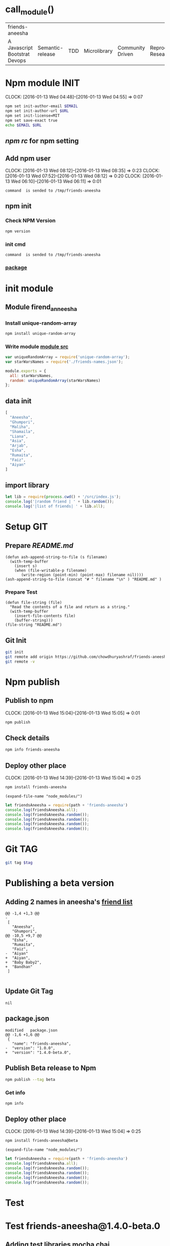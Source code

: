 * call_module()
| friends-aneesha               |                  |     |              |                  |                       |
| A Javascript Bootstrat Devops | Semantic-release | TDD | Microlibrary | Community Driven | Reproducable Research |

* Npm module INIT
  CLOCK: [2016-01-13 Wed 04:48]--[2016-01-13 Wed 04:55] =>  0:07
  :PROPERTIES:
  :Effort:   0:08
  :END:
#+BEGIN_SRC sh :var EMAIL="chowdhury.k.ashraf@gmail.com" URL="http://23.227.183.105"
  npm set init-author-email $EMAIL
  npm set init-author-url $URL
  npm set init-license=MIT
  npm set save-exact true
  echo $EMAIL $URL
#+END_SRC

#+RESULTS:
: chowdhury.k.ashraf@gmail.com http://23.227.183.105

** [[~/.npmrc][npm rc]] for npm setting
** Add npm user
   CLOCK: [2016-01-13 Wed 08:12]--[2016-01-13 Wed 08:35] =>  0:23
   CLOCK: [2016-01-13 Wed 07:52]--[2016-01-13 Wed 08:12] =>  0:20
   CLOCK: [2016-01-13 Wed 06:10]--[2016-01-13 Wed 06:11] =>  0:01
   :PROPERTIES:
   :Effort:   0:23
   :END:

#+CALL: cmdaync(cmd="npm adduser")

#+RESULTS:
: command  is sended to /tmp/friends-aneesha

** npm init
*** Check NPM Version
#+BEGIN_SRC sh :results verbatim drawer
npm version
#+END_SRC

#+RESULTS:
:RESULTS:
{ npm: '3.5.0',
  ares: '1.10.1-DEV',
  http_parser: '2.5.0',
  modules: '46',
  node: '4.2.1',
  openssl: '1.0.2d',
  uv: '1.7.5',
  v8: '4.5.103.35',
  zlib: '1.2.8' }
:END:
*** init cmd
#+CALL: cmdaync(cmd="npm init")

#+RESULTS:
: command  is sended to /tmp/friends-aneesha
*** [[./package.json][package]]
* init module
** Module firend_anneesha
*** Install unique-random-array
#+BEGIN_SRC sh :resutls verbatim drawer
npm install unique-random-array
#+END_SRC

#+RESULTS:
*** Write module [[./src/index.js][module src]]
#+BEGIN_SRC js :tangle src/index.js :mkdirp yes
var uniqueRandomArray = require('unique-random-array');
var starWarsNames = require('./friends-names.json');

module.exports = {
  all: starWarsNames,
  random: uniqueRandomArray(starWarsNames)
};
#+END_SRC
** data init
#+BEGIN_SRC js :tangle src/friends-names.json
[
  "Aneesha",
  "Ghumpori",
  "Maliha",
  "Shamaila",
  "Liana",
  "Asia",
  "Arjab",
  "Esha",
  "Rumaita",
  "Faiz",
  "Aiyan"
]
#+END_SRC

** import library
#+BEGIN_SRC js :cmd "babel-node" :tangle repl/friends-names.js :results output drawer :mkdirp yes
  let lib = require(process.cwd() + '/src/index.js');
  console.log('|random friend | ' + lib.random());
  console.log('|list of friends| ' + lib.all);
#+END_SRC

#+RESULTS:
:RESULTS:
| random friend   | Arjab                                                                     |
| list of friends | Aneesha,Ghumpori,Maliha,Shamaila,Liana,Asia,Arjab,Esha,Rumaita,Faiz,Aiyan |
:END:

* Setup GIT
** Prepare [[README.md]]
#+BEGIN_SRC elisp :var filename=module[0]
  (defun ash-append-string-to-file (s filename)
    (with-temp-buffer
      (insert s)
      (when (file-writable-p filename)
         (write-region (point-min) (point-max) filename nil))))
  (ash-append-string-to-file (concat "# " filename "\n" ) "README.md" )
#+END_SRC

#+RESULTS:

*** Prepare Test
#+BEGIN_SRC elisp
  (defun file-string (file)
    "Read the contents of a file and return as a string."
    (with-temp-buffer
      (insert-file-contents file)
      (buffer-string)))
  (file-string "README.md")
#+END_SRC
#+RESULTS:
: # friends-aneesha

** Git Init
#+BEGIN_SRC sh
git init
git remote add origin https://github.com/chowdhuryashraf/friends-aneesha.git
git remote -v
#+END_SRC

#+RESULTS:
| Reinitialized | existing                                               | Git     | repository | in | /usr/local/src/microlibrary/friends-aneesha/.git/ |
| origin        | [[https://github.com/chowdhuryashraf/friends-aneesha.git]] | (fetch) |            |    |                                                   |
| origin        | [[https://github.com/chowdhuryashraf/friends-aneesha.git]] | (push)  |            |    |                                                   |

* Npm publish
** Publish to npm
   CLOCK: [2016-01-13 Wed 15:04]--[2016-01-13 Wed 15:05] =>  0:01
#+BEGIN_SRC sh
npm publish
#+END_SRC

#+RESULTS:
: + friends-aneesha@1.0.0
** Check details
#+BEGIN_SRC sh :results output
npm info friends-aneesha
#+END_SRC

#+RESULTS:
#+begin_example

{ name: 'friends-aneesha',
  description: 'New Module bootstrap',
  'dist-tags': { latest: '1.0.0' },
  versions: [ '1.0.0' ],
  maintainers: [ 'chowdhuryashraf <chowdhury.k.ashraf@gmail.com>' ],
  time:
   { modified: '2016-01-13T19:24:52.189Z',
     created: '2016-01-13T19:24:52.189Z',
     '1.0.0': '2016-01-13T19:24:52.189Z' },
  homepage: 'https://github.com/chowdhuryashraf/friends-aneesha#readme',
  keywords: [ 'bootstart', 'module' ],
  repository:
   { type: 'git',
     url: 'git+https://github.com/chowdhuryashraf/friends-aneesha.git' },
  author: 'Chowdhury Ashraf',
  bugs: { url: 'https://github.com/chowdhuryashraf/friends-aneesha/issues' },
  license: 'MIT',
  readmeFilename: 'README.md',
  version: '1.0.0',
  main: 'src/index.js',
  dependencies: { 'unique-random-array': '1.0.0' },
  devDependencies: {},
  scripts: { test: 'echo "Error: no test specified" && exit 1' },
  gitHead: '40e950b9d7a1cf1905ef0b028d46f940c35fcbfb',
  dist:
   { shasum: 'afeae752a81af64401436d7d250996d3ce3e9a96',
     tarball: 'http://registry.npmjs.org/friends-aneesha/-/friends-aneesha-1.0.0.tgz' },
  directories: {} }

#+end_example

** Deploy other place
   CLOCK: [2016-01-13 Wed 14:39]--[2016-01-13 Wed 15:04] =>  0:25
   :PROPERTIES:
   :Effort:   0:05
   :dir: /usr/local/src/microlibrary/testmicro
   :END:

#+BEGIN_SRC sh
npm install friends-aneesha
#+END_SRC

#+RESULTS:
| /usr/local/src/microlibrary/testmicro |                           |
| └─┬                                   | friends-aneesha@1.0.0     |
| └─┬                                   | unique-random-array@1.0.0 |
| └──                                   | unique-random@1.0.0       |
|                                       |                           |
#+NAME: mpath
#+BEGIN_SRC elisp
(expand-file-name "node_modules/")
#+END_SRC

#+RESULTS:
: /usr/local/src/microlibrary/testmicro/node_modules/

#+BEGIN_SRC js :cmd "babel-node" :var path=mpath[0]   :results output drawer
let friendsAneesha = require(path + 'friends-aneesha')
console.log(friendsAneesha.all);
console.log(friendsAneesha.random());
console.log(friendsAneesha.random());
console.log(friendsAneesha.random());
console.log(friendsAneesha.random());
#+END_SRC

#+RESULTS:
:RESULTS:
[ 'Aneesha',
  'Ghumpori',
  'Maliha',
  'Shamaila',
  'Liana',
  'Asia',
  'Arjab',
  'Esha',
  'Rumaita',
  'Faiz',
  'Aiyan' ]
Liana
Shamaila
Aneesha
Maliha
:END:

* Git TAG
#+NAME: gittag
#+BEGIN_SRC sh :var tag=""
git tag $tag
#+END_SRC

#+RESULTS:
* Publishing a beta version
** Adding 2 names in aneesha's [[/usr/local/src/microlibrary/friends-aneesha/src/friends-names.json][friend list]]
#+BEGIN_EXAMPLE
@@ -1,4 +1,3 @@
-
 [
   "Aneesha",
   "Ghumpori",
@@ -10,5 +9,7 @@
   "Esha",
   "Rumaita",
   "Faiz",
-  "Aiyan"
+  "Aiyan",
+  "Baby Baby2",
+  "Bandhan"
 ]

#+END_EXAMPLE
** Update Git Tag
#+CALL: gittag("1.4.0-beta.0")

#+RESULTS:
: nil

** package.json
#+BEGIN_EXAMPLE
modified   package.json
@@ -1,6 +1,6 @@
 {
   "name": "friends-aneesha",
-  "version": "1.0.0",
+  "version": "1.4.0-beta.0",
#+END_EXAMPLE
** Publish Beta release to Npm
#+BEGIN_SRC sh
npm publish --tag beta
#+END_SRC

#+RESULTS:
: + friends-aneesha@1.4.0-beta.0
*** Get info
#+BEGIN_SRC sh :results replace output
npm info
#+END_SRC

#+RESULTS:
#+begin_example

{ name: 'friends-aneesha',
  description: 'New Module bootstrap',
  'dist-tags': { latest: '1.0.0', beta: '1.4.0-beta.0' },
  versions: [ '1.0.0', '1.4.0-beta.0' ],
  maintainers: [ 'chowdhuryashraf <chowdhury.k.ashraf@gmail.com>' ],
  time:
   { modified: '2016-01-17T21:39:15.651Z',
     created: '2016-01-13T19:24:52.189Z',
     '1.0.0': '2016-01-13T19:24:52.189Z',
     '1.4.0-beta.0': '2016-01-17T21:39:15.651Z' },
  homepage: 'https://github.com/chowdhuryashraf/friends-aneesha#readme',
  keywords: [ 'bootstart', 'module' ],
  repository:
   { type: 'git',
     url: 'git+https://github.com/chowdhuryashraf/friends-aneesha.git' },
  author: 'Chowdhury Ashraf',
  bugs: { url: 'https://github.com/chowdhuryashraf/friends-aneesha/issues' },
  license: 'MIT',
  readmeFilename: 'README.md',
  version: '1.0.0',
  main: 'src/index.js',
  dependencies: { 'unique-random-array': '1.0.0' },
  devDependencies: {},
  scripts: { test: 'echo "Error: no test specified" && exit 1' },
  gitHead: '40e950b9d7a1cf1905ef0b028d46f940c35fcbfb',
  dist:
   { shasum: 'afeae752a81af64401436d7d250996d3ce3e9a96',
     tarball: 'http://registry.npmjs.org/friends-aneesha/-/friends-aneesha-1.0.0.tgz' },
  directories: {} }

#+end_example

** Deploy other place
   CLOCK: [2016-01-13 Wed 14:39]--[2016-01-13 Wed 15:04] =>  0:25
   :PROPERTIES:
   :Effort:   0:05
   :dir: /usr/local/src/microlibrary/testmicro
   :END:

#+BEGIN_SRC sh
npm install friends-aneesha@beta
#+END_SRC

#+RESULTS:
| /usr/local/src/microlibrary/testmicro |                              |
| └──                                   | friends-aneesha@1.4.0-beta.0 |
|                                       |                              |
#+NAME: mpath
#+BEGIN_SRC elisp
(expand-file-name "node_modules/")
#+END_SRC

#+RESULTS:
: /usr/local/src/microlibrary/testmicro/node_modules/

#+BEGIN_SRC js :cmd "babel-node" :var path=mpath[0]   :results output drawer
let friendsAneesha = require(path + 'friends-aneesha')
console.log(friendsAneesha.all);
console.log(friendsAneesha.random());
console.log(friendsAneesha.random());
console.log(friendsAneesha.random());
console.log(friendsAneesha.random());
#+END_SRC

#+RESULTS:
:RESULTS:
[ 'Aneesha',
  'Ghumpori',
  'Maliha',
  'Shamaila',
  'Liana',
  'Asia',
  'Arjab',
  'Esha',
  'Rumaita',
  'Faiz',
  'Aiyan',
  'Baby Baby2',
  'Bandhan' ]
Rumaita
Maliha
Arjab
Esha
:END:
* Test
* Test friends-aneesha@1.4.0-beta.0
** Adding test libraries mocha chai
#+BEGIN_SRC sh
npm install --save-dev mocha
#+END_SRC

#+BEGIN_SRC sh
npm install --save-dev chai
#+END_SRC

#+RESULTS:
| friends-aneesha@1.4.0-beta.0 | /usr/local/src/microlibrary/friends-aneesha |                       |                   |
| ├─┬                          | chai@3.4.1                                  |                       |                   |
| │                            | ├──                                         | assertion-error@1.0.1 |                   |
| │                            | ├─┬                                         | deep-eql@0.1.3        |                   |
| │                            | │                                           | └──                   | type-detect@0.1.1 |
| │                            | └──                                         | type-detect@1.0.0     |                   |
| └──                          | unique-random-array@1.0.0                   |                       |                   |
|                              |                                             |                       |                   |

#+BEGIN_SRC sh
npm list mocha chi
#+END_SRC

#+RESULTS:
| friends-aneesha@1.4.0-beta.0 | /usr/local/src/microlibrary/friends-aneesha |
| ├──                          | chi@0.0.10                                  |
| └──                          | mocha@2.3.4                                 |
|                              |                                             |

#+BEGIN_SRC sh
npm list
#+END_SRC

#+RESULTS:
| friends-aneesha@1.4.0-beta.0 | /usr/local/src/microlibrary/friends-aneesha |                            |                   |
| ├─┬                          | chai@3.4.1                                  |                            |                   |
| │                            | ├──                                         | assertion-error@1.0.1      |                   |
| │                            | ├─┬                                         | deep-eql@0.1.3             |                   |
| │                            | │                                           | └──                        | type-detect@0.1.1 |
| │                            | └──                                         | type-detect@1.0.0          |                   |
| ├─┬                          | mocha@2.3.4                                 |                            |                   |
| │                            | ├──                                         | commander@2.3.0            |                   |
| │                            | ├─┬                                         | debug@2.2.0                |                   |
| │                            | │                                           | └──                        | ms@0.7.1          |
| │                            | ├──                                         | diff@1.4.0                 |                   |
| │                            | ├──                                         | escape-string-regexp@1.0.2 |                   |
| │                            | ├─┬                                         | glob@3.2.3                 |                   |
| │                            | │                                           | ├──                        | graceful-fs@2.0.3 |
| │                            | │                                           | ├──                        | inherits@2.0.1    |
| │                            | │                                           | └─┬                        | minimatch@0.2.14  |
| │                            | │                                           | ├──                        | lru-cache@2.7.3   |
| │                            | │                                           | └──                        | sigmund@1.0.1     |
| │                            | ├──                                         | growl@1.8.1                |                   |
| │                            | ├─┬                                         | jade@0.26.3                |                   |
| │                            | │                                           | ├──                        | commander@0.6.1   |
| │                            | │                                           | └──                        | mkdirp@0.3.0      |
| │                            | ├─┬                                         | mkdirp@0.5.0               |                   |
| │                            | │                                           | └──                        | minimist@0.0.8    |
| │                            | └──                                         | supports-color@1.2.0       |                   |
| └─┬                          | unique-random-array@1.0.0                   |                            |                   |
| └──                          | unique-random@1.0.0                         |                            |                   |
|                              |                                             |                            |                   |
** wrote [[file:src/index.test.js][test module]]
#+NAME: test_friends
#+BEGIN_SRC js
var expect = require('chai').expect;
var friends = require('./index');

describe('firends-anneesha', function() {
  describe('all', function() {
    it('should be an array of strings', function() {
      expect(friends.all).to.satisfy(isArrayOfStrings);

      function isArrayOfStrings(array) {
        return array.every(function(item) {
           return typeof item === 'string';
        });
      }
    });
    it('should contain `bandhan`', function() {
      expect(friends.all).to.include('Bandhan');
    });
  });
  describe('random', function() {
    it('should return a random item from the starWars.all', function() {
      var randomItem = friends.random();
      expect(friends.all).to.include(randomItem);
    });
  });
});
#+END_SRC

* Automating Releases with semantic-release
** install & canfigure semantic-release-cli
#+call: cmdaync("apt-get install libgnome-keyring-dev")
#+call: cmdaync("npm install -g semantic-release-cli")

#+RESULTS:
: command  is sended to /tmp/friends-aneesha

#+call: cmdaync("semantic-release-cli setup")
** install semantic-release
#+call: cmdaync("npm install -D semantic-release")

#+RESULTS:
: command  is sended to /tmp/friends-aneesha

** install commitizen and cz-conventional-changelog
#+call: cmdaync("npm install -D commitizen  cz-conventional-changelog")

#+RESULTS:
: command  is sended to /tmp/friends-aneesha
#+BEGIN_SRC sh
npm list commitizen  cz-conventional-changelog
#+END_SRC

#+RESULTS:
| friends-aneesha@1.4.0-beta.0 | /usr/local/src/microlibrary/friends-aneesha |                                 |
| ├─┬                          | commitizen@2.5.0                            |                                 |
| │                            | └──                                         | cz-conventional-changelog@1.1.4 |
| └──                          | cz-conventional-changelog@1.1.5             |                                 |
|                              |                                             |                                 |

#+BEGIN_SRC sh
ls -l node_modules/commitizen/bin/commitizen
#+END_SRC

#+RESULTS:
: -rwxr-xr-x 1 root root 49 Jan 10 09:02 node_modules/commitizen/bin/commitizen

#+call: cmdaync("node_modules/commitizen/bin/commitizen init cz-conventional-changelog --save --save-exact --force")

#+RESULTS:
: command  is sended to /tmp/friends-aneesha


** Update [[file:.travis.yml][Travis CI ]]
** commit git with npm
#+call: cmdaync("npm run commit")

#+RESULTS:
: command  is sended to /tmp/friends-aneesha
* Add new feature *returns array of random number*
#+BEGIN_EXAMPLE
*** /tmp/ediff25330DRd	2016-01-18 16:26:52.536000000 -0500
--- /tmp/ediff25330Qbj	2016-01-18 16:26:52.540000000 -0500
***************
*** 1,8 ****
-
  var uniqueRandomArray = require('unique-random-array');
! var starWarsNames = require('./friends-names.json');

  module.exports = {
!   all: starWarsNames,
!   random: uniqueRandomArray(starWarsNames)
  };
--- 1,20 ----
  var uniqueRandomArray = require('unique-random-array');
! var nameOfFriendsOfAneesha = require('./friends-names.json');
! var getRandomItem = uniqueRandomArray(nameOfFriendsOfAneesha);
! var randomItems = [];

  module.exports = {
!   all: nameOfFriendsOfAneesha,
!   random: random
  };
+
+ function random(number){
+   if (number === undefined){
+     return getRandomItem();
+   }
+   if ( number > 0 ){
+     randomItems.push(getRandomItem());
+     return random( number - 1);
+   }
+   return randomItems;
+ }

#+END_EXAMPLE
#+BEGIN_EXAMPLE
*** /tmp/ediff25330QpL	2016-01-18 16:37:28.704000000 -0500
--- /tmp/ediff25330dzR	2016-01-18 16:37:28.704000000 -0500
***************
*** 21,25 ****
--- 21,33 ----
        var randomItem = friends.random();
        expect(friends.all).to.include(randomItem);
      });
+
+     it('should return an array of random items if passed a number', function() {
+       var randomItems = friends.random(3);
+       expect(randomItems).to.have.length(3);
+       randomItems.map(function(item) {
+         expect(friends.all).to.include(item);
+       });
+     });
    });
  });

#+END_EXAMPLE
** run npm git
#+call: cmdaync("npm run commit")
** and test:single
#+BEGIN_EXAMPLE
*** /tmp/ediff253305Js	2016-01-18 17:13:14.748000000 -0500
--- /tmp/ediff25330GUy	2016-01-18 17:13:14.752000000 -0500
***************
*** 12,17 ****
  before_script:
    - npm prune
  script:
!   - npm run test
  after_success:
    - npm run semantic-release
--- 12,17 ----
  before_script:
    - npm prune
  script:
!   - npm run test:single
  after_success:
    - npm run semantic-release

#+END_EXAMPLE
#+BEGIN_EXAMPLE
*** /tmp/ediff25330xuB	2016-01-18 21:46:12.580000000 -0500
--- /tmp/ediff25330-4H	2016-01-18 21:46:12.584000000 -0500
***************
*** 13,20 ****
      "mocha": "2.3.4",
      "semantic-release": "^4.3.5"
    },
!   "czConfig": {
!     "path": "node_modules/cz-conventional-changelog"
    },
    "scripts": {
      "commit": "git-cz",
--- 13,22 ----
      "mocha": "2.3.4",
      "semantic-release": "^4.3.5"
    },
!   "config": {
!     "commitizen": {
!       "path": "./node_modules/cz-conventional-changelog"
!     }
    },
    "scripts": {
      "commit": "git-cz",
***************
*** 32,35 ****
    ],
    "author": "Chowdhury Ashraf",
    "license": "MIT"
! }
--- 34,37 ----
    ],
    "author": "Chowdhury Ashraf",
    "license": "MIT"
! }
\ No newline at end of file

#+END_EXAMPLE
** run npm git
#+call: cmdaync("npm run commit")

#+RESULTS:
: command  is sended to /tmp/friends-aneesha
* Automatically running tests before commits with ghooks
#+BEGIN_SRC sh
npm i -D ghooks
#+END_SRC

#+RESULTS:
|                                          |                                             |                     |                                                                 |
| >                                        | ghooks@1.0.3                                | install             | /usr/local/src/microlibrary/friends-aneesha/node_modules/ghooks |
| >                                        | node                                        | ./bin/install       |                                                                 |
|                                          |                                             |                     |                                                                 |
| friends-aneesha@0.0.0-semanticly-release | /usr/local/src/microlibrary/friends-aneesha |                     |                                                                 |
| ├─┬                                      | ghooks@1.0.3                                |                     |                                                                 |
| │                                        | ├─┬                                         | findup@0.1.5        |                                                                 |
| │                                        | │                                           | ├──                 | colors@0.6.2                                                    |
| │                                        | │                                           | └──                 | commander@2.1.0                                                 |
| │                                        | ├─┬                                         | lodash.clone@3.0.3  |                                                                 |
| │                                        | │                                           | └─┬                 | lodash._baseclone@3.3.0                                         |
| │                                        | │                                           | ├──                 | lodash._arraycopy@3.0.0                                         |
| │                                        | │                                           | ├──                 | lodash._arrayeach@3.0.0                                         |
| │                                        | │                                           | └──                 | lodash._basefor@3.0.3                                           |
| │                                        | ├──                                         | manage-path@2.0.0   |                                                                 |
| │                                        | └──                                         | spawn-command@0.0.2 |                                                                 |
| └──                                      | unique-random-array@1.0.0                   |                     |                                                                 |
|                                          |                                             |                     |                                                                 |
#+BEGIN_EXAMPLE
*** /tmp/ediff25330ACK	2016-01-18 22:08:07.960000000 -0500
--- /tmp/ediff25330NMQ	2016-01-18 22:08:07.960000000 -0500
***************
*** 10,21 ****
--- 10,25 ----
      "chai": "3.4.1",
      "commitizen": "2.5.0",
      "cz-conventional-changelog": "1.1.5",
+     "ghooks": "1.0.3",
      "mocha": "2.3.4",
      "semantic-release": "^4.3.5"
    },
    "config": {
      "commitizen": {
        "path": "./node_modules/cz-conventional-changelog"
+     },
+     "ghooks": {
+       "pre-commit": "npm run test:single"
      }
    },
    "scripts": {
***************
*** 34,37 ****
    ],
    "author": "Chowdhury Ashraf",
    "license": "MIT"
! }
\ No newline at end of file
--- 38,41 ----
    ],
    "author": "Chowdhury Ashraf",
    "license": "MIT"
! }

#+END_EXAMPLE

#+NAME: npmcommit
#+BEGIN_SRC sh :noweb yes
<<cmdaync("npm run commit")>>
#+END_SRC

#+call: npmcommit()

#+RESULTS:
: nil
* Adding code coverage recording with Istanbul
** Installation
#+call: cmdaync("npm install -D istanbul")

#+RESULTS:
: command  is sended to /tmp/friends-Ganesha

** Configuration diff
#+BEGIN_EXAMPLE
*** /tmp/ediff25330zdd	2016-01-19 08:17:56.912000000 -0500
--- /tmp/ediff25330Aoj	2016-01-19 08:17:56.920000000 -0500
***************
*** 26,32 ****
    "scripts": {
      "commit": "git-cz",
      "test": "mocha src/index.test.js -w",
!     "test:single": "mocha src/index.test.js",
      "semantic-release": "semantic-release pre && npm publish && semantic-release post"
    },
    "repository": {
--- 26,32 ----
    "scripts": {
      "commit": "git-cz",
      "test": "mocha src/index.test.js -w",
!     "test:single": "istanbul cover -x *.test.js _mocha -- -R spec src/index.test.js",
      "semantic-release": "semantic-release pre && npm publish && semantic-release post"
    },
    "repository": {

#+END_EXAMPLE

** test and commpit
#+call: cmdaync("npm run test:single")

#+RESULTS:
: command  is sended to /tmp/friends-aneesha

#+call: readme()

#+RESULTS:
: nil

#+call: cmdaync("npm run commit")
** Add coverage checking
#+call: cmdaync("npm run test:single")
#+call: cmdaync("npm run check-coverage")

#+BEGIN_EXAMPLE
*** /tmp/ediff253304p0	2016-01-19 10:09:50.384000000 -0500
--- /tmp/ediff25330qzD	2016-01-19 10:09:50.384000000 -0500
***************
*** 18,20 ****
--- 18,24 ----
    }
    return randomItems;
  }
+
+ function doSomethings() {
+   console.log('hi');
+ }

#+END_EXAMPLE

#+call: cmdaync("npm run test:single")
#+call: cmdaync("npm run check-coverage")
#+RESULTS:
: command  is sended to /tmp/friends-Ganesha
#+call: cmdaync("npm run commit")
#+RESULTS:
: command  is sended to /tmp/friends-aneesha
* New feature *pair*
#+call: readme()
#+call: cmdaync("npm run commit")

#+RESULTS:
: command  is sended to /tmp/friends-aneesha
* codecov.io
#+call: cmdaync("npm install -D codecov.io")
**************** add configuration
#+BEGIN_EXAMPLE
*** /tmp/ediff17310uWU	2016-01-19 14:30:07.176000000 -0500
--- /tmp/ediff173107ga	2016-01-19 14:30:07.180000000 -0500
***************
*** 8,13 ****
--- 8,14 ----
    },
    "devDependencies": {
      "chai": "3.4.1",
+     "codecov.io": "0.1.6",
      "commitizen": "2.5.0",
      "cz-conventional-changelog": "1.1.5",
      "ghooks": "1.0.3",
***************
*** 30,35 ****
--- 31,37 ----
      "test:single": "istanbul cover -x *.test.js _mocha -- -R spec src/index.test.js",
      "semantic-release": "semantic-release pre && npm publish && semantic-release post",
      "check-coverage": "istanbul check-coverage --statements 100 --branches 100 --functions 100 --lines 100"
+     "report-coverage": "cat ./coverage/lcov.info | codecov"
    },
    "repository": {
      "type": "git",

#+END_EXAMPLE
#+BEGIN_EXAMPLE
@@ -15,6 +15,7 @@ script:
   - npm run test:single
   - npm run check-coverage
 after_success:
+  - npm run report-coverage
   - npm run semantic-release
 branches:
   except:
#+END_EXAMPLE
* feat(pair): make circular pair with mod.

closes #4 BREAKING CHANGE: sequential to circular pair

**************** code
#+BEGIN_EXAMPLE
@@ -22,7 +22,7 @@ function random(number){

 function pair(n) {
   var sequence = [];
-  sequence[0] = nameOfFriendsOfAneesha[n-1];
-  sequence[1] = nameOfFriendsOfAneesha[n];
+  sequence[0] = nameOfFriendsOfAneesha[ (n -1 ) % nameOfFriendsOfAneesha.length ];
+  sequence[1] = nameOfFriendsOfAneesha[ n % nameOfFriendsOfAneesha.length ];
   return sequence;
 }

#+END_EXAMPLE
#+BEGIN_EXAMPLE
@@ -40,5 +40,11 @@ describe('firends-anneesha', function() {
       expect(friendshipSequece1[0]).is.equal("Liana")
       expect(friendshipSequece1[1]).is.equal("Asia")
     });
+
+    it('should return circular', function() {
+      var friendshipSequece = friends.pair(13);
+      expect(friendshipSequece[0]).is.equal("Bandhan");
+      expect(friendshipSequece[1]).is.equal("Aneesha");
+    } );
   });
 });


#+END_EXAMPLE
* update tag
  #+call: cmdaync("git fetch origin master --tags")

#+RESULTS:
: command  is sended to /tmp/friends-aneesha
* [[http://shields.io/][Add cerficatges]] in readme
* Emacs Setups
#+call: readme()

#+RESULTS:
: nil

#+NAME: module
#+BEGIN_SRC elisp  :export none
  (last
   (split-string
    (replace-regexp-in-string "/" " "   (expand-file-name "")) ))
#+END_SRC
** bages
#+BEGIN_EXAMPLE
[![travis build](https://img.shields.io/travis/chowdhuryashraf/friends-aneesha.svg)](https://travis-ci.org/chowdhuryashraf/friends-aneesha)
[![Codecov coverage](https://img.shields.io/codecov/c/github/chowdhuryashraf/friends-aneesha.svg)](https://codecov.io/github/chowdhuryashraf/friends-aneesha)
[![npm](https://img.shields.io/npm/v/friends-aneesha.svg)](https://www.npmjs.com/package/friends-aneesha)
[![npm](https://img.shields.io/npm/dm/friends-aneesha.svg)](https://www.npmjs.com/package/friends-aneesha)
[![npm](https://img.shields.io/npm/v/friends-aneesha.svg)](https://www.npmjs.com/package/friends-aneesha)
#+END_EXAMPLE



Npm module INIT
===============

** Keyboard Macro for diff
#+BEGIN_EXAMPLE
;; Original keys: e D NUL ESC > ESC w C-x C-o C-x o C-x o C-x C-o C-x o q y

Command: last-kbd-macro
Key: none

Macro:

e			;; self-insert-command
D			;; self-insert-command
NUL			;; set-mark-command
ESC >			;; end-of-buffer
ESC w			;; kill-ring-save
C-x C-o			;; delete-blank-lines
C-x o			;; other-window
C-x o			;; other-window
C-x C-o			;; delete-blank-lines
C-x o			;; other-window
q			;; self-insert-command
y			;; self-insert-command

#+END_EXAMPLE
#+BEGIN_SRC elisp
(fset 'ashdiff
   (lambda (&optional arg) "Keyboard macro." (interactive "p") (kmacro-exec-ring-item (quote ("eD>woooqy" 0 "%d")) arg)))
#+END_SRC
** Send data to PIPE
   CLOCK: [2016-01-13 Wed 05:47]--[2016-01-13 Wed 05:58] =>  0:11
   :PROPERTIES:
   :Effort:   0:10
   :END:
#+NAME: cmdaync
#+BEGIN_SRC sh :var cmd="" :var mod=module[0] :noweb yes
<<check_pipeserver_running>>
echo  $cmd   > $pipe
#+END_SRC

#+RESULTS:
: command npm adduser is sended to /tmp/friends-aneesha

*** check_pipeserver_running
#+NAME: check_pipeserver_running
#+BEGIN_SRC sh
pipe="/tmp/"$mod
[ ! -p $pipe ] && exit 1 || echo "command $DT is sended to $pipe"
#+END_SRC

#+RESULTS: check_pipeserver_running
: command  is sended to /tmp/friends-aneesha

*** test Inline if
#+BEGIN_SRC sh
if [ $counter -eq 1 ] then; echo "true";
#+END_SRC

** Install Pandoc
#+call: cmdaync("apt-get install haskell-platform haskell-platform-doc")
#+call: cmdaync("cabal update && cabal install cabal-install ")
#+call: cmdaync("cabal install ghc-mod hoogle hlint pointfree")
#+call: cmdaync("cabal install pandoc")

#+RESULTS:
: command  is sended to /tmp/friends-aneesha

#+call: cmdaync("find / -name  pandoc\\*")

#+RESULTS:
: command  is sended to /tmp/friends-aneesha

** Pandoc org to markdown_github
#+NAME: readme
#+BEGIN_SRC sh :var src="setup.org" :var dst="README.md"
/root/.cabal/bin/pandoc --from org --to markdown_github -o $dst $src
#+END_SRC

#+RESULTS: readme

** run git macro
#+BEGIN_SRC elisp
(fset 'npmcommit
   (lambda (&optional arg) "Keyboard macro." (interactive "p") (kmacro-exec-ring-item (quote ("eDhwoooqyo<s		<e	OAOAOAo" 0 "%d")) arg)))
#+END_SRC
#+BEGIN_EXAMPLE
;; Original keys: # + c a 2*l : SPC c m d a y n c ( " n p m SPC r u n SPC c o 2*m i t " ) C-a C-c C-c

Command: last-kbd-macro
Key: none

Macro:

#			;; self-insert-command
+			;; self-insert-command
c			;; self-insert-command
a			;; self-insert-command
2*l			;; self-insert-command
:			;; self-insert-command
SPC			;; self-insert-command
c			;; self-insert-command
m			;; self-insert-command
d			;; self-insert-command
a			;; self-insert-command
y			;; self-insert-command
n			;; self-insert-command
c			;; self-insert-command
(			;; self-insert-command
"			;; self-insert-command
n			;; self-insert-command
p			;; self-insert-command
m			;; self-insert-command
SPC			;; self-insert-command
r			;; self-insert-command
u			;; self-insert-command
n			;; self-insert-command
SPC			;; self-insert-command
c			;; self-insert-command
o			;; self-insert-command
2*m			;; self-insert-command
i			;; self-insert-command
t			;; self-insert-command
"			;; self-insert-command
)			;; self-insert-command
C-a			;; org-beginning-of-line
C-c C-c			;; org-ctrl-c-ctrl-c

#+END_EXAMPLE
